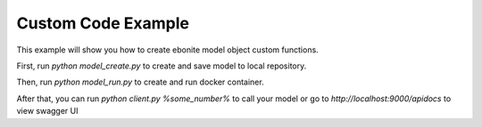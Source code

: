 
Custom Code Example
=====================

This example will show you how to create ebonite model
object custom functions.

First, run `python model_create.py` to create and save
model to local repository.

Then, run  `python model_run.py` to create
and run docker container.

After that, you can run `python client.py %some_number%`
to call your model or go to `http://localhost:9000/apidocs`
to view swagger UI